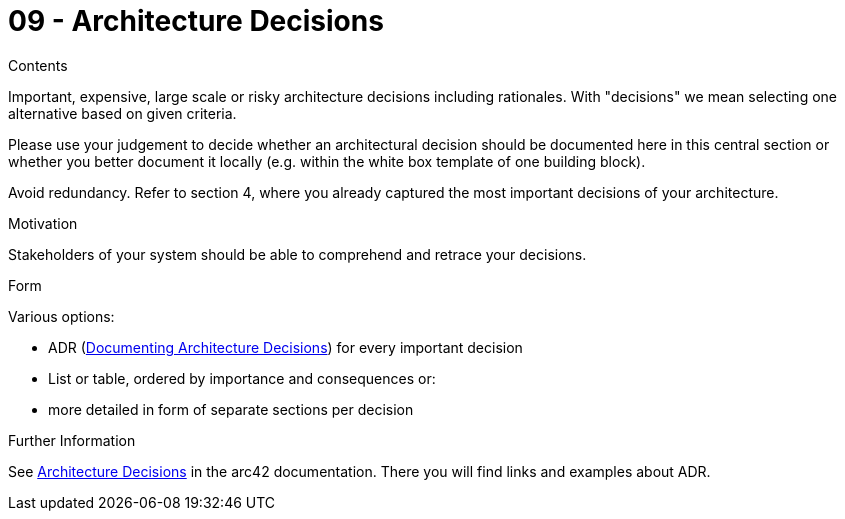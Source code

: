 = 09 - Architecture Decisions
:description: Important, expensive, large scale or risky architecture decisions including rationales.

.Contents
Important, expensive, large scale or risky architecture decisions including rationales. With "decisions" we mean selecting one alternative based on given criteria.

Please use your judgement to decide whether an architectural decision should be documented here in this central section or whether you better document it locally (e.g. within the white box template of one building block).

Avoid redundancy.  Refer to section 4, where you already captured the most important decisions of your architecture.

.Motivation
Stakeholders of your system should be able to comprehend and retrace your decisions.

.Form
Various options:

* ADR (https://cognitect.com/blog/2011/11/15/documenting-architecture-decisions[Documenting Architecture Decisions]) for every important decision
* List or table, ordered by importance and consequences or:
* more detailed in form of separate sections per decision

.Further Information
See https://docs.arc42.org/section-9/[Architecture Decisions] in the arc42 documentation. There you will find links and examples about ADR.
